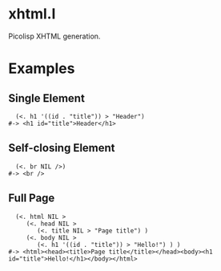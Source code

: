 * xhtml.l
Picolisp XHTML generation.
* Examples
** Single Element
#+BEGIN_SRC picolisp
  (<. h1 '((id . "title")) > "Header")
#-> <h1 id="title">Header</h1>
#+END_SRC
** Self-closing Element
#+BEGIN_SRC picolisp
  (<. br NIL />)
#-> <br />
#+END_SRC
** Full Page
#+BEGIN_SRC picolisp
  (<. html NIL >
     (<. head NIL >
        (<. title NIL > "Page title") )
     (<. body NIL >
        (<. h1 '((id . "title")) > "Hello!") ) )
#-> <html><head><title>Page title</title></head><body><h1 id="title">Hello!</h1></body></html>
#+END_SRC
